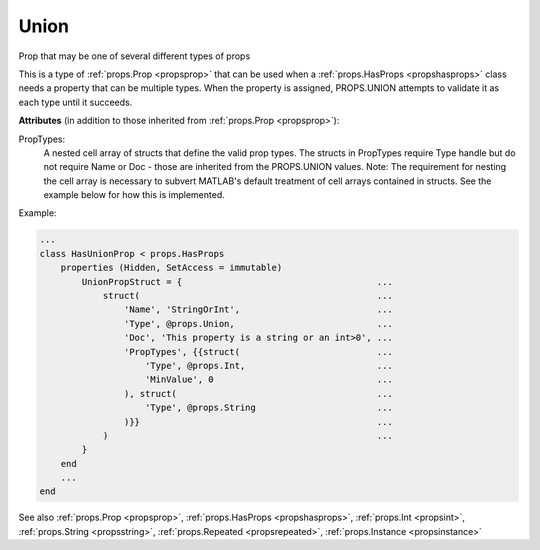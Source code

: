 .. _propsunion:

Union
=====

.. class:: props.Union

Prop that may be one of several different types of props

This is a type of :ref:`props.Prop <propsprop>` that can be used when a :ref:`props.HasProps <propshasprops>`
class needs a property that can be multiple types. When the property is
assigned, PROPS.UNION attempts to validate it as each type until it
succeeds.

**Attributes** (in addition to those inherited from :ref:`props.Prop <propsprop>`):

PropTypes:
    A nested cell array of structs that define the valid
    prop types. The structs in PropTypes require Type handle
    but do not require Name or Doc - those are inherited
    from the PROPS.UNION values. Note: The requirement for
    nesting the cell array is necessary to subvert MATLAB's
    default treatment of cell arrays contained in structs.
    See the example below for how this is implemented.

Example:

.. code::

    ...
    class HasUnionProp < props.HasProps
        properties (Hidden, SetAccess = immutable)
            UnionPropStruct = {                                     ...
                struct(                                             ...
                    'Name', 'StringOrInt',                          ...
                    'Type', @props.Union,                           ...
                    'Doc', 'This property is a string or an int>0', ...
                    'PropTypes', {{struct(                          ...
                        'Type', @props.Int,                         ...
                        'MinValue', 0                               ...
                    ), struct(                                      ...
                        'Type', @props.String                       ...
                    )}}                                             ...
                )                                                   ...
            }
        end
        ...
    end

See also :ref:`props.Prop <propsprop>`, :ref:`props.HasProps <propshasprops>`, :ref:`props.Int <propsint>`, :ref:`props.String <propsstring>`, :ref:`props.Repeated <propsrepeated>`, :ref:`props.Instance <propsinstance>`

